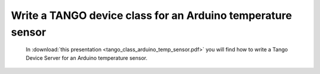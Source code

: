 Write a TANGO device class for an Arduino temperature sensor
============================================================

 In :download:`this presentation <tango_class_arduino_temp_sensor.pdf>` you will find how to write a Tango Device Server for an Arduino temperature sensor.